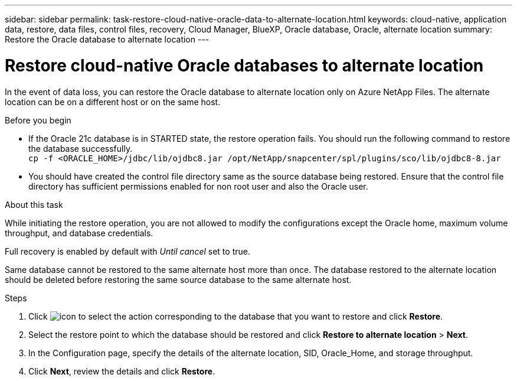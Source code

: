 ---
sidebar: sidebar
permalink: task-restore-cloud-native-oracle-data-to-alternate-location.html
keywords: cloud-native, application data, restore, data files, control files, recovery, Cloud Manager, BlueXP, Oracle database, Oracle, alternate location
summary:  Restore the Oracle database to alternate location
---

= Restore cloud-native Oracle databases to alternate location
:hardbreaks:
:nofooter:
:icons: font
:linkattrs:
:imagesdir: ./media/

[.lead]

In the event of data loss, you can restore the Oracle database to alternate location only on Azure NetApp Files. The alternate location can be on a different host or on the same host.

.Before you begin

* If the Oracle 21c database is in STARTED state, the restore operation fails. You should run the following command to restore the database successfully.
`cp -f <ORACLE_HOME>/jdbc/lib/ojdbc8.jar /opt/NetApp/snapcenter/spl/plugins/sco/lib/ojdbc8-8.jar`
* You should have created the control file directory same as the source database being restored. Ensure that the control file directory has sufficient permissions enabled for non root user and also the Oracle user.

.About this task

While initiating the restore operation, you are not allowed to modify the configurations except the Oracle home, maximum volume throughput, and database credentials. 

Full recovery is enabled by default with _Until cancel_ set to true.

Same database cannot be restored to the same alternate host more than once. The database restored to the alternate location should be deleted before restoring the same source database to the same alternate host.

.Steps

. Click image:icon-action.png[icon to select the action] corresponding to the database that you want to restore and click *Restore*.
. Select the restore point to which the database should be restored and click *Restore to alternate location* > *Next*.
. In the Configuration page, specify the details of the alternate location, SID, Oracle_Home, and storage throughput.
. Click *Next*, review the details and click *Restore*.

